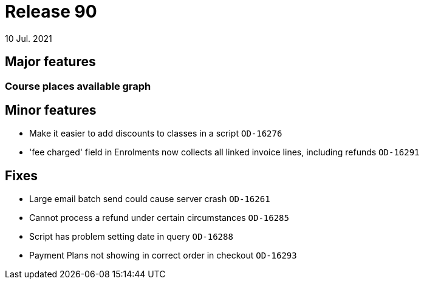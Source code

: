 = Release 90
10 Jul. 2021

== Major features

=== Course places available graph


== Minor features
* Make it easier to add discounts to classes in a script `OD-16276`
* 'fee charged' field in Enrolments now collects all linked invoice lines, including refunds `OD-16291`

== Fixes
* Large email batch send could cause server crash `OD-16261`
* Cannot process a refund under certain circumstances `OD-16285`
* Script has problem setting date in query `OD-16288`
* Payment Plans not showing in correct order in checkout `OD-16293`
